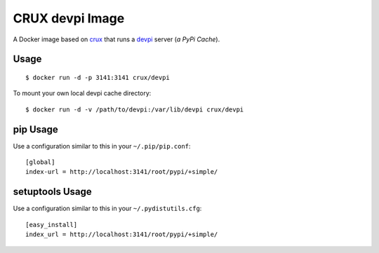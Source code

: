 CRUX devpi Image
================

A Docker image based on `crux <https://index.docker.io/u/_/crux>`_
that runs a `devpi <http://doc.devpi.net>`_ server (*a PyPi Cache*).


Usage
-----

::
    
    $ docker run -d -p 3141:3141 crux/devpi

To mount your own local devpi cache directory:

::
    
    $ docker run -d -v /path/to/devpi:/var/lib/devpi crux/devpi


pip Usage
---------

Use a configuration similar to this in your ``~/.pip/pip.conf``:

::
    
    [global]
    index-url = http://localhost:3141/root/pypi/+simple/


setuptools Usage
----------------

Use a configuration similar to this in your ``~/.pydistutils.cfg``:

::
    
    [easy_install]
    index_url = http://localhost:3141/root/pypi/+simple/
